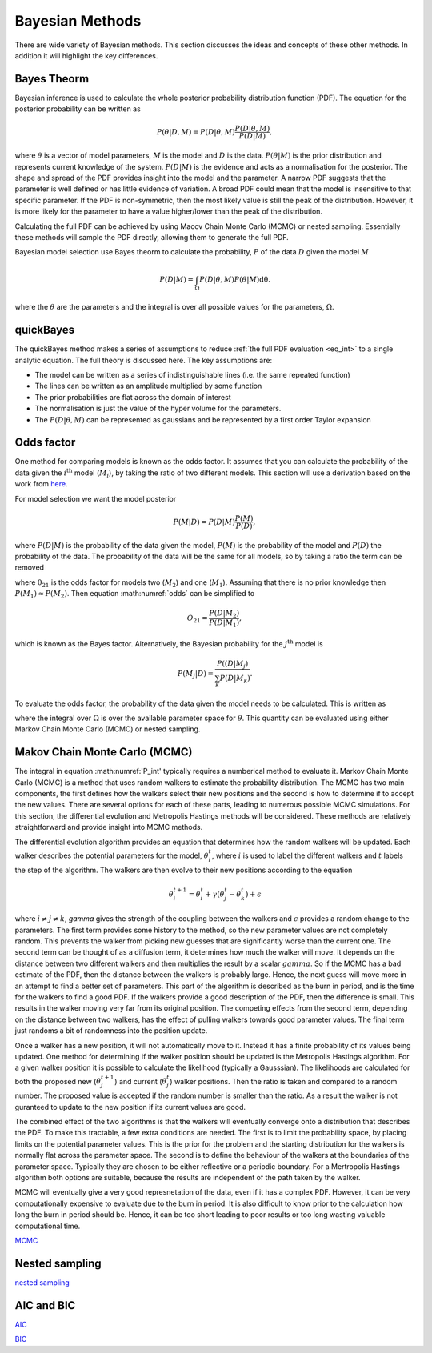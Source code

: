 .. _cf:

Bayesian Methods
================

There are wide variety of Bayesian methods.
This section discusses the ideas and concepts of these other methods.
In addition it will highlight the key differences.



Bayes Theorm
------------

Bayesian inference is used to calculate the whole posterior probability distribution function (PDF).
The equation for the posterior probability can be written as

.. math::
   P(\underline{\theta} | D, M) = P(D | \underline{\theta}, M)\frac{P(D | \underline{\theta}, M)}{P(D | M)},

where :math:`\underline{\theta}` is a vector of model parameters, :math:`M` is the model and :math:`D` is the data.
:math:`P(\underline{\theta} | M)` is the prior distribution and represents current knowledge of the system.
:math:`P(D | M)` is the evidence and acts as a normalisation for the posterior.
The shape and spread of the PDF provides insight into the model and the parameter.
A narrow PDF suggests that the parameter is well defined or has little evidence of variation.
A broad PDF could mean that the model is insensitive to that specific parameter.
If the PDF is non-symmetric, then the most likely value is still the peak of the distribution.
However, it is more likely for the parameter to have a value higher/lower than the peak of the distribution.

Calculating the full PDF can be achieved by using Macov Chain Monte Carlo (MCMC) or nested sampling.
Essentially these methods will sample the PDF directly, allowing them to generate the full PDF.

Bayesian model selection use Bayes theorm to calculate the probability, :math:`P` of the data :math:`D` given the model :math:`M`

.. math::
   :name: eq_int

   P(D|M) = \int_\Omega P(D| \underline{\theta}, M)P( \underline{\theta}|M)\mathrm{d\underline{\theta}}.

where the :math:`\underline{\theta}` are the parameters and the integral is over all possible values for the parameters, :math:`\Omega`.

quickBayes
----------

The quickBayes method makes a series of assumptions to reduce :ref:`the full PDF evaluation <eq_int>` to a single analytic equation.
The full theory is discussed here.
The key assumptions are:

- The model can be written as a series of indistinguishable lines (i.e. the same repeated function)
- The lines can be written as an amplitude multiplied by some function
- The prior probabilities are flat across the domain of interest
- The normalisation is just the value of the hyper volume for the parameters.
- The :math:`P(D|\underline\theta, M)` can be represented as gaussians and be represented by a first order Taylor expansion


Odds factor
-----------

One method for comparing models is known as the odds factor.
It assumes that you can calculate the probability of the data given the :math:`i^{\mathrm{th}` model (:math:`M_i`), by taking the ratio of two different models.
This section will use a derivation based on the work from `here <https://jakevdp.github.io/blog/2015/08/07/frequentism-and-bayesianism-5-model-selection/>`_.

For model selection we want the model posterior

.. math::
   P(M | D) = P(D | M) \frac{P(M)}{P(D)},

where :math:`P(D | M)` is the probability of the data given the model, :math:`P(M)` is the probability of the model and :math:`P(D)` the probability of the data.
The probability of the data will be the same for all models, so by taking a ratio the term can be removed

.. math::
   :label: odds

   O_{21} = \frac{P(M_2 | D)}{P(M_1 | D)} = \frac{P(D | M_2)P(M_2)}{P(D | M_1)P(M_1)}

where :math:`0_{21}` is the odds factor for models two (:math:`M_2`) and one (:math:`M_1`).
Assuming that there is no prior knowledge then :math:`P(M_1) \approx P(M_2)`.
Then equation :math:numref:`odds` can be simplified to

.. math::
   O_{21} = \frac{P(D | M_2)}{P(D | M_1)},

which is known as the Bayes factor.
Alternatively, the Bayesian probability for the :math:`j^\mathrm{th}` model is

.. math::
   P(M_j | D) = \frac{ P((D | M_j)}{ \sum_k P(D | M_k)}.


To evaluate the odds factor, the probability of the data given the model needs to be calculated.
This is written as

.. math::
   :label: P_int

   P(D | M) = \int_\Omega d\underline{\theta} \quad P(D| \underline{\theta}, M)P(\underline{\theta} | M)

where the integral over :math:`\Omega` is over the available parameter space for :math:`\underline{\theta}`.
This quantity can be evaluated using either Markov Chain Monte Carlo (MCMC) or nested sampling.



Makov Chain Monte Carlo (MCMC)
------------------------------

The integral in equation :math:numref:'P_int' typically requires a numberical method to evaluate it.
Markov Chain Monte Carlo (MCMC) is a method that uses random walkers to estimate the probability distribution.
The MCMC has two main components, the first defines how the walkers select their new positions and the second is how to determine if to accept the new values.
There are several options for each of these parts, leading to numerous possible MCMC simulations.
For this section, the differential evolution and Metropolis Hastings methods will be considered.
These methods are relatively straightforward and provide insight into MCMC methods.

The differential evolution algorithm provides an equation that determines how the random walkers will be updated.
Each walker describes the potential parameters for the model, :math:`\underline{\theta}_i^t`, where :math:`i` is used to label the different walkers and :math:`t` labels the step of the algorithm.
The walkers are then evolve to their new positions according to the equation

.. math::
   \underline{\theta}_i^{t+1} = \underline{\theta}_i^t + \gamma(\underline{\theta}_j^t - \underline{\theta}_k^t) + \underline{\epsilon}

where :math:`i\ne j\ne k`, `gamma` gives the strength of the coupling between the walkers and :math:`\epsilon` provides a random change to the parameters.
The first term provides some history to the method, so the new parameter values are not completely random.
This prevents the walker from picking new guesses that are significantly worse than the current one.
The second term can be thought of as a diffusion term, it determines how much the walker will move.
It depends on the distance between two different walkers and then multiplies the result by a scalar :math:`gamma`.
So if the MCMC has a bad estimate of the PDF, then the distance between the walkers is probably large.
Hence, the next guess will move more in an attempt to find a better set of parameters.
This part of the algorithm is described as the burn in period, and is the time for the walkers to find a good PDF.
If the walkers provide a good description of the PDF, then the difference is small.
This results in the walker moving very far from its original position.
The competing effects from the second term, depending on the distance between two walkers, has the effect of pulling walkers towards good parameter values.
The final term just randoms a bit of randomness into the position update.

Once a walker has a new position, it will not automatically move to it.
Instead it has a finite probability of its values being updated.
One method for determining if the walker position should be updated is the Metropolis Hastings algorithm.
For a given walker position it is possible to calculate the likelihood (typically a Gausssian).
The likelihoods are calculated for both the proposed new (:math:`\underline{\theta}_j^{t+1}`) and current (:math:`\underline{\theta}_j^t`) walker positions.
Then the ratio is taken and compared to a random number.
The proposed value is accepted if the random number is smaller than the ratio.
As a result the walker is not guranteed to update to the new position if its current values are good.

The combined effect of the two algorithms is that the walkers will eventually converge onto a distribution that describes the PDF.
To make this tractable, a few extra conditions are needed.
The first is to limit the probability space, by placing limits on the potential parameter values.
This is the prior for the problem and the starting distribution for the walkers is normally flat across the parameter space.
The second is to define the behaviour of the walkers at the boundaries of the parameter space.
Typically they are chosen to be either reflective or a periodic boundary.
For a Mertropolis Hastings algorithm both options are suitable, because the results are independent of the path taken by the walker.

MCMC will eventually give a very good represnetation of the data, even if it has a complex PDF.
However, it can be very computationally expensive to evaluate due to the burn in period.
It is also difficult to know prior to the calculation how long the burn in period should be.
Hence, it can be too short leading to poor results or too long wasting valuable computational time.


`MCMC <https://en.wikipedia.org/wiki/Markov_chain_Monte_Carlo/>`_

Nested sampling
---------------

`nested sampling <https://en.wikipedia.org/wiki/Nested_sampling_algorithm/>`_

AIC and BIC
-----------

`AIC <https://en.wikipedia.org/wiki/Akaike_information_criterion/>`_

`BIC <https://en.wikipedia.org/wiki/Bayesian_information_criterion/>`_
